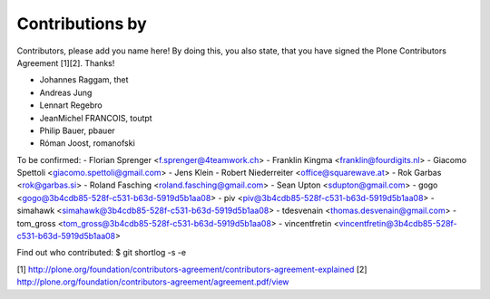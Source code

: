 Contributions by
----------------
Contributors, please add you name here! By doing this, you also state, that you
have signed the Plone Contributors Agreement [1][2]. Thanks!

- Johannes Raggam, thet
- Andreas Jung
- Lennart Regebro
- JeanMichel FRANCOIS, toutpt
- Philip Bauer, pbauer
- Róman Joost, romanofski

To be confirmed:
- Florian Sprenger <f.sprenger@4teamwork.ch>
- Franklin Kingma <franklin@fourdigits.nl>
- Giacomo Spettoli <giacomo.spettoli@gmail.com>
- Jens Klein
- Robert Niederreiter <office@squarewave.at>
- Rok Garbas <rok@garbas.si>
- Roland Fasching <roland.fasching@gmail.com>
- Sean Upton <sdupton@gmail.com>
- gogo <gogo@3b4cdb85-528f-c531-b63d-5919d5b1aa08>
- piv <piv@3b4cdb85-528f-c531-b63d-5919d5b1aa08>
- simahawk <simahawk@3b4cdb85-528f-c531-b63d-5919d5b1aa08>
- tdesvenain <thomas.desvenain@gmail.com>
- tom_gross <tom_gross@3b4cdb85-528f-c531-b63d-5919d5b1aa08>
- vincentfretin <vincentfretin@3b4cdb85-528f-c531-b63d-5919d5b1aa08>

Find out who contributed:
$ git shortlog -s -e

[1] http://plone.org/foundation/contributors-agreement/contributors-agreement-explained
[2] http://plone.org/foundation/contributors-agreement/agreement.pdf/view
